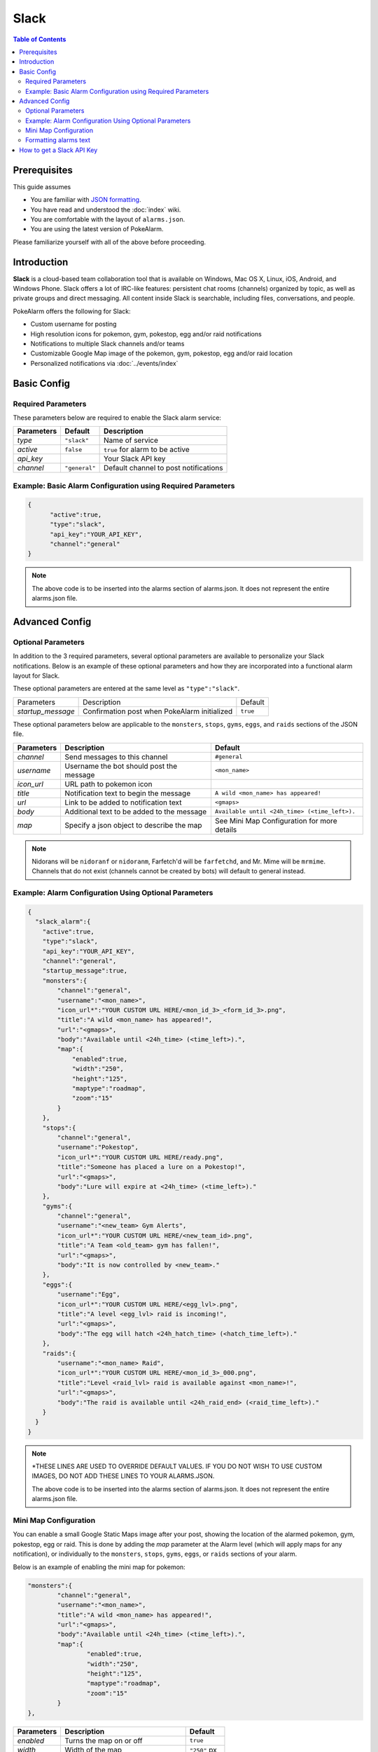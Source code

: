 Slack
=====================================

.. contents:: Table of Contents
   :depth: 2
   :local:


Prerequisites
-------------------------------------

This guide assumes

+ You are familiar with `JSON formatting <https://www.w3schools.com/js/js_json_intro.asp>`_.
+ You have read and understood the :doc:`index` wiki.
+ You are comfortable with the layout of ``alarms.json``.
+ You are using the latest version of PokeAlarm.

Please familiarize yourself with all of the above before proceeding.


Introduction
-------------------------------------

.. image:: ../../images/slack_example.png

**Slack** is a cloud-based team collaboration tool that is available on
Windows, Mac OS X, Linux, iOS, Android, and Windows Phone. Slack offers a lot
of IRC-like features: persistent chat rooms (channels) organized by topic, as
well as private groups and direct messaging. All content inside Slack is
searchable, including files, conversations, and people.

PokeAlarm offers the following for Slack:

+ Custom username for posting
+ High resolution icons for pokemon, gym, pokestop, egg and/or raid notifications
+ Notifications to multiple Slack channels and/or teams
+ Customizable Google Map image of the pokemon, gym, pokestop, egg and/or raid location
+ Personalized notifications via :doc:`../events/index`


Basic Config
-------------------------------------


Required Parameters
~~~~~~~~~~~~~~~~~~~~~~~~~~~~~~~~~~~~~

These parameters below are required to enable the Slack alarm service:

============ =============== ======================================
Parameters   Default         Description
============ =============== ======================================
`type`       ``"slack"``     Name of service
`active`     ``false``       ``true`` for alarm to be active
`api_key`                    Your Slack API key
`channel`    ``"general"``   Default channel to post notifications
============ =============== ======================================


Example: Basic Alarm Configuration using Required Parameters
~~~~~~~~~~~~~~~~~~~~~~~~~~~~~~~~~~~~~

.. code-block:: json

  {
  	"active":true,
  	"type":"slack",
  	"api_key":"YOUR_API_KEY",
  	"channel":"general"
  }

.. note::
  The above code is to be inserted into the alarms section of
  alarms.json. It does not represent the entire alarms.json file.


Advanced Config
-------------------------------------

Optional Parameters
~~~~~~~~~~~~~~~~~~~~~~~~~~~~~~~~~~~~~

In addition to the 3 required parameters, several optional parameters are
available to personalize your Slack notifications. Below is an example of
these optional parameters and how they are incorporated into a functional
alarm layout for Slack.

These optional parameters are entered at the same level as ``"type":"slack"``.

+-------------------+-----------------------------------------------+----------+
| Parameters        | Description                                   | Default  |
+-------------------+-----------------------------------------------+----------+
| `startup_message` | Confirmation post when PokeAlarm initialized  | ``true`` |
+-------------------+-----------------------------------------------+----------+

These optional parameters below are applicable to the ``monsters``, ``stops``,
``gyms``, ``eggs``, and ``raids`` sections of the JSON file.

============= ============================================ ===========================================
Parameters    Description                                  Default
============= ============================================ ===========================================
`channel`     Send messages to this channel                ``#general``
`username`    Username the bot should post the message     ``<mon_name>``
`icon_url`    URL path to pokemon icon
`title`       Notification text to begin the message       ``A wild <mon_name> has appeared!``
`url`         Link to be added to notification text        ``<gmaps>``
`body`        Additional text to be added to the message   ``Available until <24h_time> (<time_left>).``
`map`         Specify a json object to describe the map    See Mini Map Configuration for more details
============= ============================================ ===========================================

.. note::
  Nidorans will be ``nidoranf`` or ``nidoranm``, Farfetch'd will be
  ``farfetchd``, and Mr. Mime will be ``mrmime``.
  Channels that do not exist (channels cannot be created by bots) will
  default to general instead.


Example: Alarm Configuration Using Optional Parameters
~~~~~~~~~~~~~~~~~~~~~~~~~~~~~~~~~~~~~

.. code-block:: json

  {
    "slack_alarm":{
      "active":true,
      "type":"slack",
      "api_key":"YOUR_API_KEY",
      "channel":"general",
      "startup_message":true,
      "monsters":{
          "channel":"general",
          "username":"<mon_name>",
          "icon_url*":"YOUR CUSTOM URL HERE/<mon_id_3>_<form_id_3>.png",
          "title":"A wild <mon_name> has appeared!",
          "url":"<gmaps>",
          "body":"Available until <24h_time> (<time_left>).",
          "map":{
              "enabled":true,
              "width":"250",
              "height":"125",
              "maptype":"roadmap",
              "zoom":"15"
          }
      },
      "stops":{
          "channel":"general",
          "username":"Pokestop",
          "icon_url*":"YOUR CUSTOM URL HERE/ready.png",
          "title":"Someone has placed a lure on a Pokestop!",
          "url":"<gmaps>",
          "body":"Lure will expire at <24h_time> (<time_left>)."
      },
      "gyms":{
          "channel":"general",
          "username":"<new_team> Gym Alerts",
          "icon_url*":"YOUR CUSTOM URL HERE/<new_team_id>.png",
          "title":"A Team <old_team> gym has fallen!",
          "url":"<gmaps>",
          "body":"It is now controlled by <new_team>."
      },
      "eggs":{
          "username":"Egg",
          "icon_url*":"YOUR CUSTOM URL HERE/<egg_lvl>.png",
          "title":"A level <egg_lvl> raid is incoming!",
          "url":"<gmaps>",
          "body":"The egg will hatch <24h_hatch_time> (<hatch_time_left>)."
      },
      "raids":{
          "username":"<mon_name> Raid",
          "icon_url*":"YOUR CUSTOM URL HERE/<mon_id_3>_000.png",
          "title":"Level <raid_lvl> raid is available against <mon_name>!",
          "url":"<gmaps>",
          "body":"The raid is available until <24h_raid_end> (<raid_time_left>)."
      }
    }
  }


.. note::
  \*THESE LINES ARE USED TO OVERRIDE DEFAULT VALUES. IF YOU DO NOT
  WISH TO USE CUSTOM IMAGES, DO NOT ADD THESE LINES TO YOUR ALARMS.JSON.

  The above code is to be inserted into the alarms section of
  alarms.json. It does not represent the entire alarms.json file.


Mini Map Configuration
~~~~~~~~~~~~~~~~~~~~~~~~~~~~~~~~~~~~~

.. image:: ../../images/minimap.png

You can enable a small Google Static Maps image after your post, showing the
location of the alarmed pokemon, gym, pokestop, egg or raid. This is done by
adding the `map` parameter at the Alarm level (which will apply maps for any
notification), or individually to the ``monsters``, ``stops``, ``gyms``, ``eggs``, or
``raids`` sections of your alarm.

Below is an example of enabling the mini map for pokemon:

.. code-block:: json

	"monsters":{
		"channel":"general",
		"username":"<mon_name>",
		"title":"A wild <mon_name> has appeared!",
		"url":"<gmaps>",
		"body":"Available until <24h_time> (<time_left>).",
		"map":{
			"enabled":true,
			"width":"250",
			"height":"125",
			"maptype":"roadmap",
			"zoom":"15"
		}
	},

=============== ========================================== ============
Parameters      Description                                Default
=============== ========================================== ============
`enabled`       Turns the map on or off                    ``true``
`width`         Width of the map                           ``"250"`` px
`height`        Height of the map                          ``"150"`` px
`maptype`       Link to be added to notification text      ``"roadmap"``
`zoom`          Specifies the zoom of the map              ``"15"``
=============== ========================================== ============

You can also include a string instead of an object in order to define a static map from any
service using their api

Example using mapquest where `xxx` is your api key:

.. code-block:: json

	"monsters":{
	  "channel":"general",
	  "username":"<mon_name>",
	  "icon_url*":"<YOUR CUSTOM URL HERE>/<mon_id_3>_<form_id_3>.png",
	  "title":"A wild <mon_name> has appeared!",
	  "url":"<gmaps>",
	  "body":"Available until <24h_time> (<time_left>).",
	  "map":"https://www.mapquestapi.com/staticmap/v5/map?size=250,125&type=map&zoom=15&center=<lat>,<lng>&locations=<lat>,<lng>&size=@2x&imagetype=JPEG&key=xxx"
	},

Likewise, you can define your map in the alarm-level in order to use this URL across the entire alarm.

.. code-block:: json

  {
  	"active":true,
  	"type":"slack",
  	"webhook_url":"YOUR_WEBHOOK_URL",
    	"map":"https://www.mapquestapi.com/staticmap/v5/map?size=250,125&type=map&zoom=15&center=<lat>,<lng>&locations=<lat>,<lng>&size=@2x&imagetype=JPEG&key=xxx"
  }

Formatting alarms text
~~~~~~~~~~~~~~~~~~~~~~~~~~~~~~~~~~~~~

Here is a basic guide to apply custom styles to alarm text:

================================ =============================
Style                            Example
================================ =============================
`_italics_`                      *italics*
`*bold*`                         **bold**
`_*bold italics*_`               :boltitalic:`bold italics`
`~strikethrough~`                :strike:`strikethrough`
================================ =============================

You can see other options in the official Slack information about formatting
text `here <https://get.slack.help/hc/en-us/articles/202288908-Format-your-messages>`_.


How to get a Slack API Key
-------------------------------------

1. Visit `slack.com <https://www.slack.com>`_. Enter your email address and
   click ``Create your team``. Follow the instructions to setup and activate
   your account.

2. Go to the `create a bot page <https://my.slack.com/services/new/bot>`_. Enter
   a username and click create.

3. Copy the API Token given. Fill out any more information you want, and click
   ``Save Integration``.

